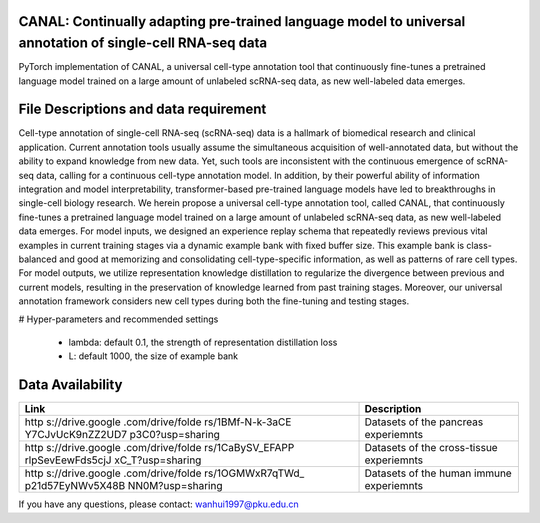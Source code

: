 .. inclusion-marker-do-not-remove
CANAL: Continually adapting pre-trained language model to universal annotation of single-cell RNA-seq data
==========================================================================================================

PyTorch implementation of CANAL, a universal cell-type annotation tool
that continuously fine-tunes a pretrained language model trained on a
large amount of unlabeled scRNA-seq data, as new well-labeled data
emerges.

.. raw:: html

   <p align="center">

.. raw:: html

   </p>

File Descriptions and data requirement
======================================

Cell-type annotation of single-cell RNA-seq (scRNA-seq) data is a
hallmark of biomedical research and clinical application. Current
annotation tools usually assume the simultaneous acquisition of
well-annotated data, but without the ability to expand knowledge from
new data. Yet, such tools are inconsistent with the continuous emergence
of scRNA-seq data, calling for a continuous cell-type annotation model.
In addition, by their powerful ability of information integration and
model interpretability, transformer-based pre-trained language models
have led to breakthroughs in single-cell biology research. We herein
propose a universal cell-type annotation tool, called CANAL, that
continuously fine-tunes a pretrained language model trained on a large
amount of unlabeled scRNA-seq data, as new well-labeled data emerges.
For model inputs, we designed an experience replay schema that
repeatedly reviews previous vital examples in current training stages
via a dynamic example bank with fixed buffer size. This example bank is
class-balanced and good at memorizing and consolidating
cell-type-specific information, as well as patterns of rare cell types.
For model outputs, we utilize representation knowledge distillation to
regularize the divergence between previous and current models, resulting
in the preservation of knowledge learned from past training stages.
Moreover, our universal annotation framework considers new cell types
during both the fine-tuning and testing stages.

# Hyper-parameters and recommended settings

   -  lambda: default 0.1, the strength of representation distillation
      loss

   -  L: default 1000, the size of example bank

Data Availability
=================

+------------------+---------------------------------------------------+
| Link             | Description                                       |
+==================+===================================================+
| http             | Datasets of the pancreas experiemnts              |
| s://drive.google |                                                   |
| .com/drive/folde |                                                   |
| rs/1BMf-N-k-3aCE |                                                   |
| Y7CJvUcK9nZZ2UD7 |                                                   |
| p3C0?usp=sharing |                                                   |
+------------------+---------------------------------------------------+
| http             | Datasets of the cross-tissue experiemnts          |
| s://drive.google |                                                   |
| .com/drive/folde |                                                   |
| rs/1CaBySV_EFAPP |                                                   |
| rlpSevEewFds5cjJ |                                                   |
| xC_T?usp=sharing |                                                   |
+------------------+---------------------------------------------------+
| http             | Datasets of the human immune experiemnts          |
| s://drive.google |                                                   |
| .com/drive/folde |                                                   |
| rs/1OGMWxR7qTWd_ |                                                   |
| p21d57EyNWv5X48B |                                                   |
| NN0M?usp=sharing |                                                   |
+------------------+---------------------------------------------------+

If you have any questions, please contact: wanhui1997@pku.edu.cn
